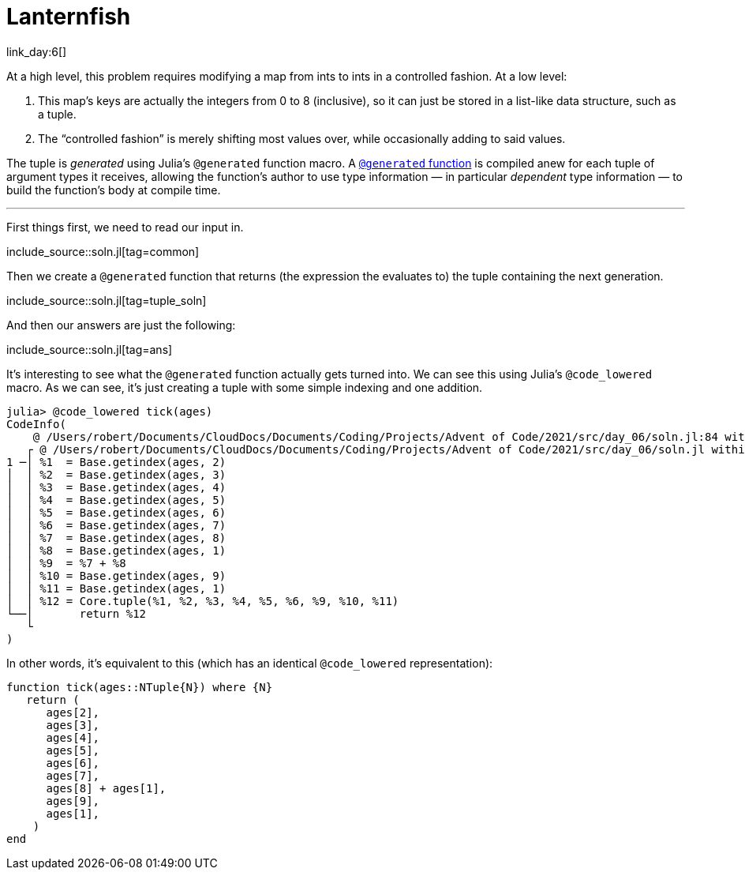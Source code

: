 = Lanternfish

link_day:6[]

At a high level, this problem requires modifying a map from ints to ints in a controlled fashion.
At a low level:

. This map's keys are actually the integers from 0 to 8 (inclusive), so it can just be stored in a list-like data structure, such as a tuple.
. The “controlled fashion” is merely shifting most values over, while occasionally adding to said values.

****
The tuple is _generated_ using Julia's `@generated` function macro.
A https://docs.julialang.org/en/v1/manual/metaprogramming/#Generated-functions[`@generated` function] is compiled anew for each tuple of argument types it receives, allowing the function's author to use type information — in particular _dependent_ type information — to build the function's body at compile time.
****

***

First things first, we need to read our input in.

include_source::soln.jl[tag=common]

Then we create a `@generated` function that returns (the expression the evaluates to) the tuple containing the next generation.

include_source::soln.jl[tag=tuple_soln]

And then our answers are just the following:

include_source::soln.jl[tag=ans]

It's interesting to see what the `@generated` function actually gets turned into.
We can see this using Julia's `@code_lowered` macro.
As we can see, it's just creating a tuple with some simple indexing and one addition.

[source,julia,indent=0]
----
julia> @code_lowered tick(ages)
CodeInfo(
    @ /Users/robert/Documents/CloudDocs/Documents/Coding/Projects/Advent of Code/2021/src/day_06/soln.jl:84 within `tick`
   ┌ @ /Users/robert/Documents/CloudDocs/Documents/Coding/Projects/Advent of Code/2021/src/day_06/soln.jl within `macro expansion`
1 ─│ %1  = Base.getindex(ages, 2)
│  │ %2  = Base.getindex(ages, 3)
│  │ %3  = Base.getindex(ages, 4)
│  │ %4  = Base.getindex(ages, 5)
│  │ %5  = Base.getindex(ages, 6)
│  │ %6  = Base.getindex(ages, 7)
│  │ %7  = Base.getindex(ages, 8)
│  │ %8  = Base.getindex(ages, 1)
│  │ %9  = %7 + %8
│  │ %10 = Base.getindex(ages, 9)
│  │ %11 = Base.getindex(ages, 1)
│  │ %12 = Core.tuple(%1, %2, %3, %4, %5, %6, %9, %10, %11)
└──│       return %12
   └
)
----

In other words, it's equivalent to this (which has an identical `@code_lowered` representation):

[source,julia,indent=0,tabsize=3]
----
function tick(ages::NTuple{N}) where {N}
	return (
		ages[2],
		ages[3],
		ages[4],
		ages[5],
		ages[6],
		ages[7],
		ages[8] + ages[1],
		ages[9],
		ages[1],
    )
end
----
